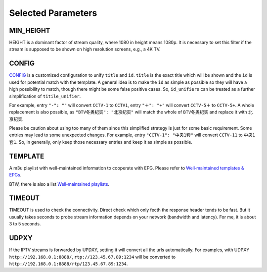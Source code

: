 Selected Parameters
===================

MIN_HEIGHT
----------

HEIGHT is a dominant factor of stream quality,
where 1080 in height means 1080p.
It is necessary to set this filter
if the stream is supposed to be shown on high resolution screens,
e.g., a 4K TV.

CONFIG
------

`CONFIG <https://github.com/huxuan/iptvtools/blob/master/config.json>`_
is a customized configuration to unify ``title`` and ``id``.
``title`` is the exact title which will be shown and
the ``id`` is used for potential match with the template.
A general idea is to make the ``id`` as simple as possible
so they will have a high possibility to match,
though there might be some false positive cases.
So, ``id_unifiers`` can be treated as
a further simplification of ``titile_unifier``.

For example, entry ``"-": ""`` will convert ``CCTV-1`` to ``CCTV1``,
entry ``"＋": "+"`` will convert ``CCTV-5＋`` to ``CCTV-5+``.
A whole replacement is also possible,
as ``"BTV冬奥纪实": "北京纪实"`` will
match the whole of ``BTV冬奥纪实`` and
replace it with ``北京纪实``.

Please be caution about using too many of them
since this simplified strategy is just for some basic requirement.
Some entries may lead to some unexpected changes.
For example, entry ``"CCTV-1": "中央1套"`` will convert ``CCTV-11`` to ``中央1套1``.
So, in generally,
only keep those necessary entries and keep it as simple as possible.

TEMPLATE
--------

A m3u playlist with well-maintained information to cooperate with EPG.
Please refer to `Well‐maintained templates & EPGs <https://github.com/huxuan/iptvtools/wiki/Well%E2%80%90maintained-templates-&-EPGs>`_.

BTW, there is also a list `Well‐maintained playlists <https://github.com/huxuan/iptvtools/wiki/Well%E2%80%90maintained-playlists>`_.

TIMEOUT
-------

TIMEOUT is used to check the connectivity.
Direct check which only fecth the response header tends to be fast.
But it usually takes seconds to probe stream information
depends on your network (bandwidth and latency).
For me, it is about 3 to 5 seconds.

UDPXY
-----

If the IPTV streams is forwarded by UPDXY,
setting it will convert all the urls automatically.
For examples, with UDPXY ``http://192.168.0.1:8888/``,
``rtp://123.45.67.89:1234`` will be converted to
``http://192.168.0.1:8888/rtp/123.45.67.89:1234``.
